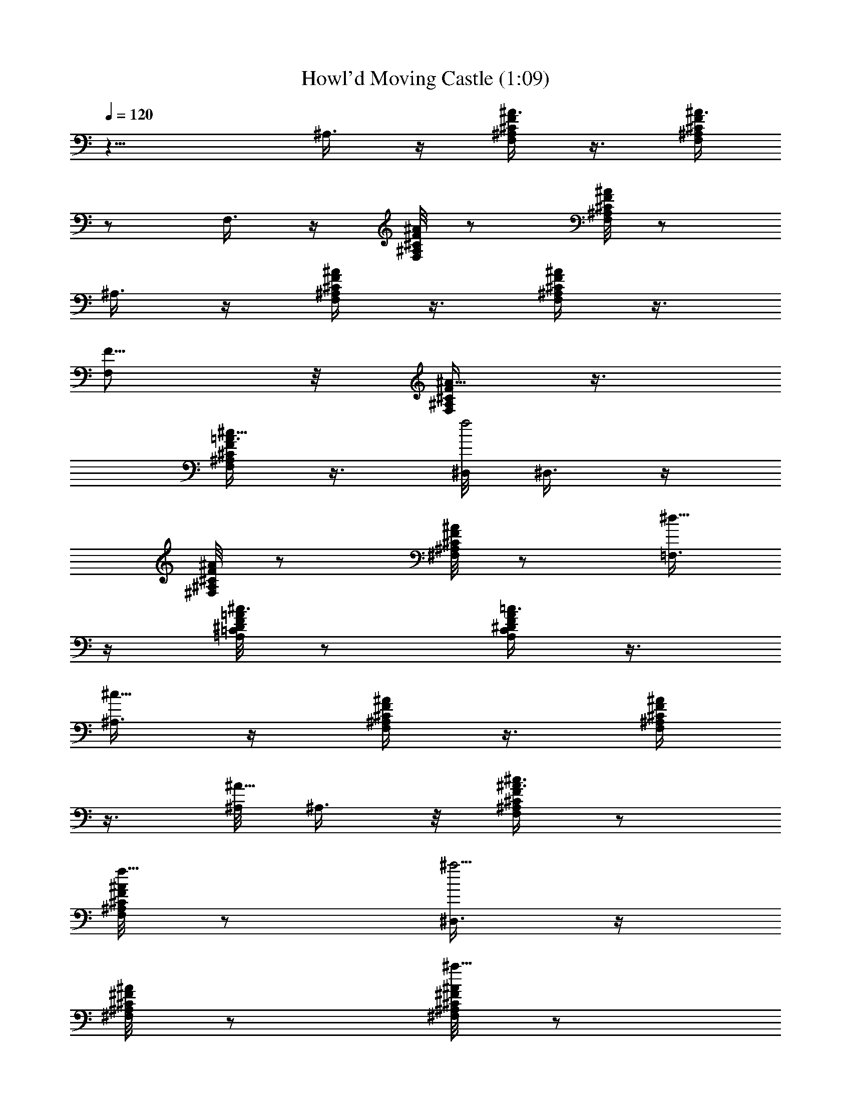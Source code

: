 X:1
T:Howl'd Moving Castle (1:09)
Z:Transcribed by LotRO MIDI Player:http://lotro.acasylum.com/midi
%  Original file:howls.mid
%  Transpose:-10
L:1/4
Q:120
K:C
z15/8 ^A,3/8 z/4 [F,/4^C/4^A,/4F/4^A3/8] z3/8 [^C/4^A,/4F/4F,/4^A3/8]
z/2 F,3/8 z/4 [^A,/8F/8^C/8F,/8^A/4] z/2 [^C/8F,/8F/8^A,/8^A/4] z/2
^A,3/8 z/4 [F/4^C/4^A,/4F,/4^A/4] z3/8 [^A,/4^C/4F/4F,/4^A/4] z3/8
[F,/2F5/8] z/8 [F,/4^A,/4F/4^C/4^A5/8] z3/8
[^A,/4F,/4^C/4F/4=A3/8^c5/8] z3/8 [^D,/8f2] ^D,3/8 z/4
[^A,/8F/8^C/8^F,/8^A/4] z/2 [^F,/8^A,/8^C/8F/8^A/4] z/2 [=F,3/8^d5/8]
z/4 [=A,/8^D/8F/8=C/8=A/4^c3/4] z/2 [A,/4^D/4F/4C/4A/4=c3/4] z3/8
[^A,3/8^c15/8] z/4 [F,/4^A,/4^C/4F/4^A/4] z3/8 [F,/4^A,/4^C/4F/4^A/4]
z3/8 [^A,/8^A5/8] ^A,3/8 z/8 [F,/4^A,/4^C/4F/4^A3/8^c3/4] z/2
[F,/8^A,/8^C/8F/8^A/4f5/8] z/2 [^D,3/8^a5/4] z/4
[^F,/8^F/8^C/8^A,/8^A/4] z/2 [^C/8^A,/8^F/8^F,/8^A/4^a5/8] z/2
[^G,3/8^a5/8] z/4 [^G,/4^D/4=C/4^F/4^G/4^g5/8] z3/8
[^G,/4^D/4C/4^F/4^A/4^f5/8] z3/8 [^C,/2^g3/2] z/8
[^G,/4=F/4^C/4^G3/8] z3/8 [^G,/4F/4^C/4^G3/8] z/2 [^C,3/8=c/2] z/4
[^G,/8F/8^C/8^G/4=f5/8] z/2 [^G,/8F/8^C/8^G/4^g5/8] z/2
[=G,3/8c'11/8] z/4 [G,/4^A,/4^C/4=G/4c/4] z3/8
[G,/4^A,/4G/4^C/4^A/4^a5/8] z3/8 [=C,/2^g5/8] z/8
[G,/4E/4^A,/4G/4=g5/8] z3/8 [^A,/4E/4G,/4^G3/8^g5/8] z3/8
[=F,/2^a11/8] z/4 [=C/8F,/8^G,/8F/4] z/2 [^G,/8F,/8C/8F/4^g5/8] z/2
[^D,3/8=g5/4] z/4 [C/8^D,/8^G,/8^D/4] z/2 [C/4^G,/4^D,/4^D/4f5/8]
z3/8 [^C,3/8^d5/8] z/4 [F,/4^G,/4^C/4^C,/4F/4^c3/4] z3/8
[F,/4^C/4^C,/4^G,/4F/4^d5/8] z3/8 [=C,/2f5/8] z/8
[=G,3/8^C3/8^A,3/8=G3/8^d3/4] z3/8 [^A,/4^C/4G,/4^A3/4] z3/8
[F,3/8=c29/8] z/4 [=C/4F/4^A/4] z3/8 [C/4F/4^A/4] z3/8
[F,3/8F5/8^A5/8C5/8] z/4 [F/2^A5/8C5/8] z/8
[=A5/8F/4C/4^D5/8=A,5/8^c5/8] z3/8 [^D,/8f2] ^D,3/8 z/8
[^A,/4F/4^C/4F,/4^A/2] z/8 [=c3/8z/4] [F,/4^A,/4^C/4F/4^A3/8^c/2] z/8
^A3/8 [F,3/8^d5/8z/4] ^c3/8 [=A,/8^D/8F/8=C/8=A/4=c3/8] z/8 ^c3/8
[A,/8^D/8F/8C/8A/4=c5/8] z/8 ^c3/8 [^A,3/8^A3/8^c5/4] z/4
[F,/8^A,/8^C/8F/8^A3/8] z/8 [=c/2z3/8] [F,/8^A,/8^C/8F/8^A/4^c3/8]
z/4 ^A/4 [^G,7/8^A,7/8F3/4^A5/8=D,7/8f9/8] [^A/4^c3/4] z/8
[^G,3/8F,3/8^D5/8^G5/8^A,3/8z/4] [^A3/8f3/4] z/4
[^D,/2^F3/4^C3/4^az/8] ^F,/4 z3/8 [^F,/8^F/8^C/8^A,/8^A/4^d3/8] z/8
f3/8 [^C/8^A,/8^F/8^F,/8^A/4^f3/8] z/8 ^d3/8 [^G,3/8C,3/8^a11/8] z/4
[^G,/8^D/8=C/8^F/8^G/4c'5/8] z/2 [^G,/8^D/8C/8^F/8^A/4^g/2] z/8
[^f/2z3/8] [^C,3/8^g5/4=F,3/8] z/4 [^G,/8^G/4=F/8^C/8=f3/8] z/4
[^f3/8z/4] [^G,/4^G/4F/4^C/4^g/2] z/8 [=f3/8z/4] [F,3/8^C,/2=c3/4]
z/4 [^G,/4^G3/8F/4^C/4^d/2f3/4] z/8 ^c3/8
[^G,/8^G/4F/8^C/8=c3/8^g5/8] z/8 ^c3/8 [^A,/4=G,3/8=c3/8c'5/4] z/4
^C/8 [G,/8^A,/8^C5/8=G/8c/4] z/2 [F5/8G,/8^A,/8G/8^C/8^A/4] z/2
[E15/8=C,3/8G,3/8] z/4 [G,/8^C/8^A,/8G/4^g/2] z/4 [=g3/8z/4]
[^A,/8^C/8G,/8^G/4^f/2] z/4 [g3/8z/4] [^D7/8F,/2^a11/8] z/8
[^G,/4F,/4=C/4F/4] z/8 [^G3/8z/4] [^D3/8^G,/4F,/4C/4F3/8^g11/8] z/8
[C3/8z/4] [^G,5/8z/8] ^D,3/8 z/4 [C/8^D,/4^G,/8^D/4=g3/8^A,5/8] z/8
[=f/2z3/8] [C5/8^G,/8^D,/4^D/4e3/8] z/8 f3/8
[^G5/4^C5/8^C,3/8f5/8F5/8] z/4 [^G,/8F,/8^C,/4^C5/8F5/8^d3/8] z/8
[f/2z3/8] [F,/8^C5/8^C,/4^G,/8F/4^d3/8] z/4 [^c3/8z/4]
[=C15/8E5/4=G5/8=C,/2=c] z/8 [=G,/4^C/4^A,/4G5/8^c3/4] z/8 [=d3/8z/4]
[^A,/4^C/4G,/4^A5/8e5/8] z3/8 [F3/4F,/2=c2f3/4] z/8 [=A5/8z/8]
[=C/8F5/8^A/8f15/8] z3/8 ^A/8 [C/8F/2^A5/8g5/8] z/2 [c5/4F,3/8=a3/4]
z/4 [=A5/8C/8F/8f9/2] z/2 [C5/8C,3/8F/8A/8c51/8] z/2 F,3/8 z/4
[F5/8A/8C/8] z/2 [C/4A/4F/4G3/4] z3/8 [F,/2A5/8] z/8 [A/4C/4F/8] F/2
[A/4F/4C/8] [f15/8C5/8] [^G,/2^f/2] z/8 [^A,/4^D/8^F/8^D,/4] z/2
[^A,/4=f5/8^D/8^F/8^D,/4] z/2 [^G,/2^d/2] z/8
[^F/4^c/2^D/4^A,/4^D,/4] z3/8 [^F/4=c3/8^D/4^A,/4^D,/4] z3/8
[^C,/2^c/2] z/8 [^C/4^G,/4=F/4^d/2^C,/4] z3/8
[f/2F/4^G,3/8^C/4^C,3/8] z3/8 [^C,/2^G/2] z/4 [^G,/4F/8^C/8^C,/4] z/2
[^G,/4^C/4F/4^G/2^C,/4] z3/8 [^f/2^G,/2] z/8 [^A,/4^F/8^D/8^D,/4] z/2
[^F/4^A,/4^D/4^D,/4=f/2] z3/8 [^d/2^G,/2] z/8 [^A,/4^D,/4^D/4^F/4]
z/8 [^c/2z/4] [^A,/4^d3/8^D/4^F/4^D,/4] z3/8 [^C,/2f/2] z/8
[^G/4^C/4^G,/8^C,/4] [=F/8^G,/8] z3/8 [^G/4z/8] [^G,/4^C,/4^C/8F/8]
z/2 ^C,/2 z/8 [^G/8^G,/4^C,/4^C/4F/4] z/2 [f/4^G/4^G,/4^C,/4F/4^C/4]
z3/8 [f3/8F,/2z/4] [g/4z/8] [f/2z/4] [F5/8e/4=C/4^G/4=c/4] ^G3/8
[f/4c3/8C/4^G/4F3/4] z/8 [f3/8z/4] [^g5/8F,/2c/4^G5/8] z/8 [=g3/8z/4]
[f/4^g/4C/4^G5/8F/4c/4] z/8 [^a3/8z/4] [f3/4C/4^G5/8F/4c/4z/8]
[c'3/8z/4] [^g3/8z/4] [E3/4e/8] [=G,/2e5/4] [^A/4z/8] [^a3/8E5/8C/8]
z/8 =a3/8 [=g/4^A/8E5/8C/4^a3/8] z/8 [g/2z3/8]
[=A5/8F5/8F,15/8f5/4z/4] [e3/8z/4] [=d3/8z/8] [A5/8C/2F5/8c'3/8z/8]
[=a3/8z/4] [g3/8z/4] [f9/8F9/8C/2A9/8] z/8 F,5/8 [f3/8A3/8C3/8F3/8]
g/4 [f3/8F/2C/2A/2] [e3/8z/4] f3/4 z5/4 [G,3/8c5/8=D5/8=G5/8] z/4
[c5/8D/2G/2] z/8 [G/4D/4B5/8F5/8B,5/8^d5/8] z3/8 [F,3/8g15/8] z/4
[G/4^D/4G,/4C/4^g3/8^d3/8] z/8 [=d3/8z/4] [C/4^D/4G/4G,/4^g3/8^d3/8]
z/8 f/4 [G,3/8f5/8=g3/8=d3/8] z/4 [F/4G/4=D/4B,/4^d5/8] z3/8
[F/4G/4D/4B,/4=d5/8] z3/8 [=C,3/8^d13/8] z/4
[C/4^D/4G/4G,/4c'3/8g3/8] [b/2z3/8] [C/4^D/4G/4G,/4c'3/8g3/8]
[=d/2z3/8] [c5/8G5/8G,7/8C7/8C,7/8^D,7/8] [^d5/8z/4]
[^A,3/4F3/4^C,3/4G,3/4F,3/4z3/8] [g5/8z/2] ^G,/8
[c'7/8^D/2^G/2^G,3/8F,/4] z/4 [^G5/8^D5/8C/4^G,/4z/8] [^g/4f/4]
[=g3/8^d3/8z/4] [C/4^G/4^G,/4^D/4c'5/8^g3/8] z/8 [=g3/8^d3/8z/4]
[=D5/8^A5/4^A,/2c'5/8^g3/8f3/8] z/4 [F/4D5/8^G/4^A,/4=d5/8] z3/8
[F/4D/4^G/4^A,/4^a/2] z/8 [^g3/8z/4] [^D,3/8^a13/8=G5/8] z/4
[^A/4G5/8^D/4^A,/4=g3/8] z/8 [f3/8z/4] [^A/4G/2^D/4^A,/4g3/8] z/8
[f3/8^g3/8z/4] [^D,3/8d5/8=g3/8^a3/8] z/4 [^A/4G/4^D/4^A,/4g5/8] z3/8
[^A/4G/4^D/4^A,/4^a5/8] z3/8 [c15/8=A,3/8d11/8] z/4 [C/4^D/4=A/4A,/4]
z3/8 [C/4A/4^D/4A,/4c'5/4] z3/8 [=D,3/8A15/8] z/4 [C/4^F/4A,/4^a3/8]
[=a/2z3/8] [A,/4^F/4C/4^g3/8] [a/2z/4] =G,/8 [c'5/4G,3/8G15/8] z/8
[G,3/8=D3/8^A,3/8] z/4 [G,/4D/4^A,/4z/8] [^a5/4z/2] F,/8 [D/2F,3/8]
z/8 [F,/4^A,/4D5/8=a/2] z/8 [=g3/8z/4] [^A,/4F,/4D5/8^f/2] z/8 g/4
[^D,3/8g5/8z/8] [G7/4z/2] [G,/4^D,/4^D/4^A,/4=f3/8] z/8 [g3/8z/4]
[^D/4^D,/4^A,/4G,/4f3/8] z/8 [^d3/8z/4] [=D,3/8=d5/4=D5/8] z/4
[D5/8^F,/4=A,/4] z/8 [e3/8z/4] [D5/8^F,/4A,/4^f5/8c5/8] z3/8
[G,3/8d37/4g37/4] z/4 [G/4c/4D/4] z3/8 [G/4c/4D/4] z3/8 G,3/8 z/4
[G/4B/4D/4] z3/8 [D/4B/4G/4D,/4] z3/8 G,3/8 z/4 [B/4D/4G/4] z/4
[B3/8G3/8D3/8] z/4 G,/8 G,3/8 z/8 [D/4G/4B/4] z3/8 [G/4D/4B/4] 